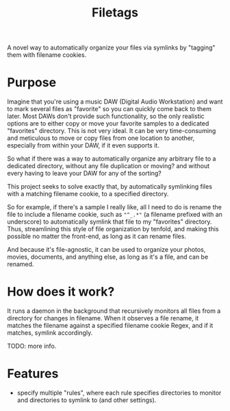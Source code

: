 #+TITLE: Filetags

A novel way to automatically organize your files via symlinks by "tagging" them with filename cookies.

* Purpose

Imagine that you're using a music DAW (Digital Audio Workstation) and want to mark several files as "favorite" so you can quickly come back to them later. Most DAWs don't provide such functionality, so the only realistic options are to either copy or move your favorite samples to a dedicated "favorites" directory. This is not very ideal. It can be very time-consuming and meticulous to move or copy files from one location to another, especially from within your DAW, if it even supports it.

So what if there was a way to automatically organize any arbitrary file to a dedicated directory, without any file duplication or moving? and without every having to leave your DAW for any of the sorting?

This project seeks to solve exactly that, by automatically symlinking files with a matching filename cookie, to a specified directory.

So for example, if there's a sample I really like, all I need to do is rename the file to include a filename cookie, such as ="^_.*"= (a filename prefixed with an underscore) to automatically symlink that file to my "favorites" directory. Thus, streamlining this style of file organization by tenfold, and making this possible no matter the front-end, as long as it can rename files.

And because it's file-agnostic, it can be used to organize your photos, movies, documents, and anything else, as long as it's a file, and can be renamed.

* How does it work?

It runs a daemon in the background that recursively monitors all files from a directory for changes in filename. When it observes a file rename, it matches the filename against a specified filename cookie Regex, and if it matches, symlink accordingly.

TODO: more info.

* Features

- specify multiple "rules", where each rule specifies directories to monitor and directories to symlink to (and other settings).


